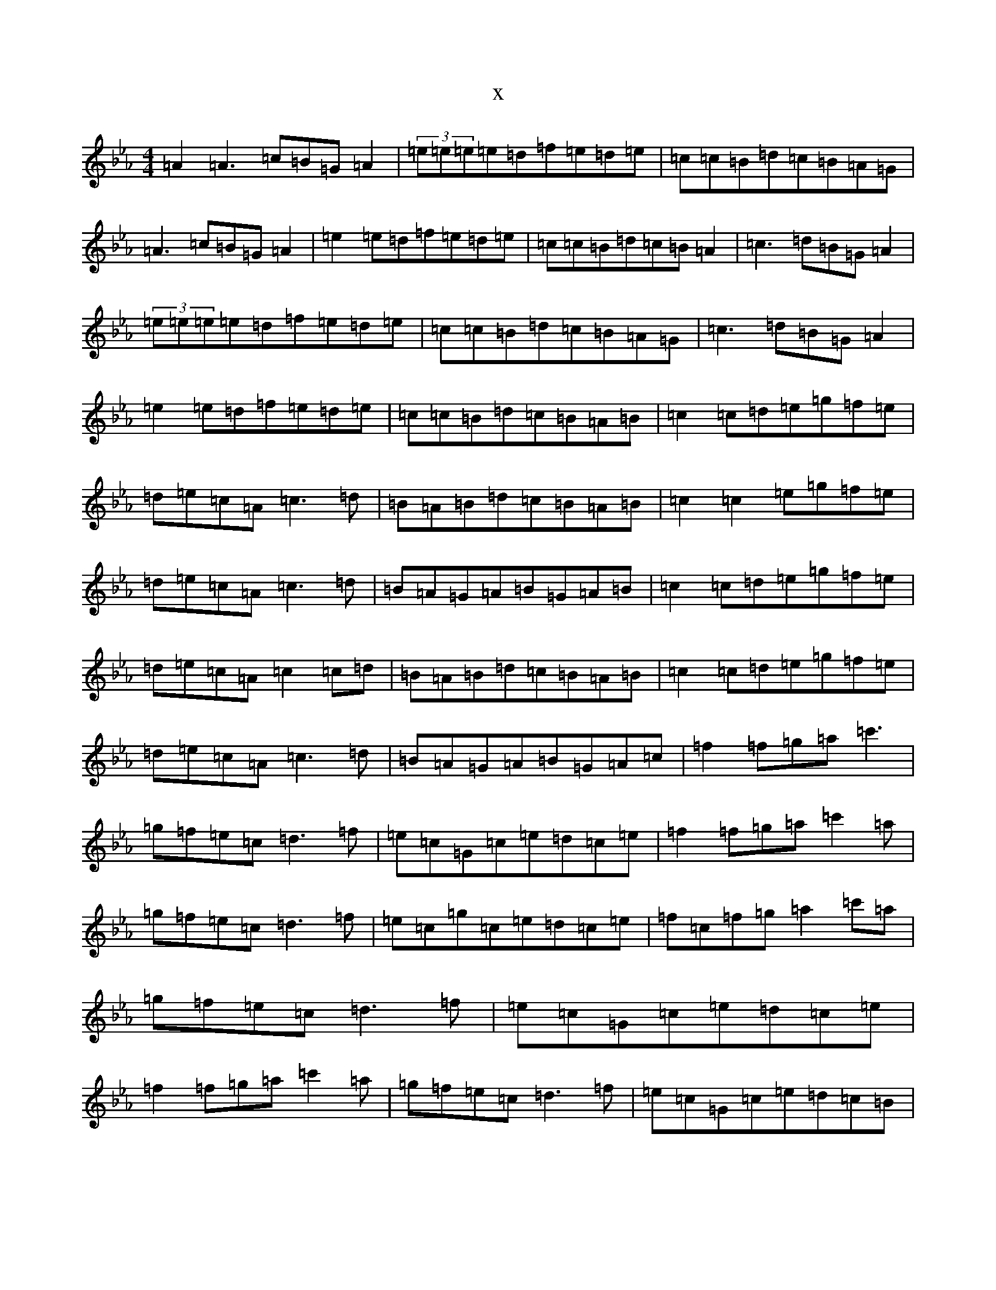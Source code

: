 X:10072
T:x
L:1/8
M:4/4
K: C minor
=A2=A3=c=B=G=A2|(3=e=e=e=e=d=f=e=d=e|=c=c=B=d=c=B=A=G|=A3=c=B=G=A2|=e2=e=d=f=e=d=e|=c=c=B=d=c=B=A2|=c3=d=B=G=A2|(3=e=e=e=e=d=f=e=d=e|=c=c=B=d=c=B=A=G|=c3=d=B=G=A2|=e2=e=d=f=e=d=e|=c=c=B=d=c=B=A=B|=c2=c=d=e=g=f=e|=d=e=c=A=c3=d|=B=A=B=d=c=B=A=B|=c2=c2=e=g=f=e|=d=e=c=A=c3=d|=B=A=G=A=B=G=A=B|=c2=c=d=e=g=f=e|=d=e=c=A=c2=c=d|=B=A=B=d=c=B=A=B|=c2=c=d=e=g=f=e|=d=e=c=A=c3=d|=B=A=G=A=B=G=A=c|=f2=f=g=a=c'3|=g=f=e=c=d3=f|=e=c=G=c=e=d=c=e|=f2=f=g=a=c'2=a|=g=f=e=c=d3=f|=e=c=g=c=e=d=c=e|=f=c=f=g=a2=c'=a|=g=f=e=c=d3=f|=e=c=G=c=e=d=c=e|=f2=f=g=a=c'2=a|=g=f=e=c=d3=f|=e=c=G=c=e=d=c=B|
